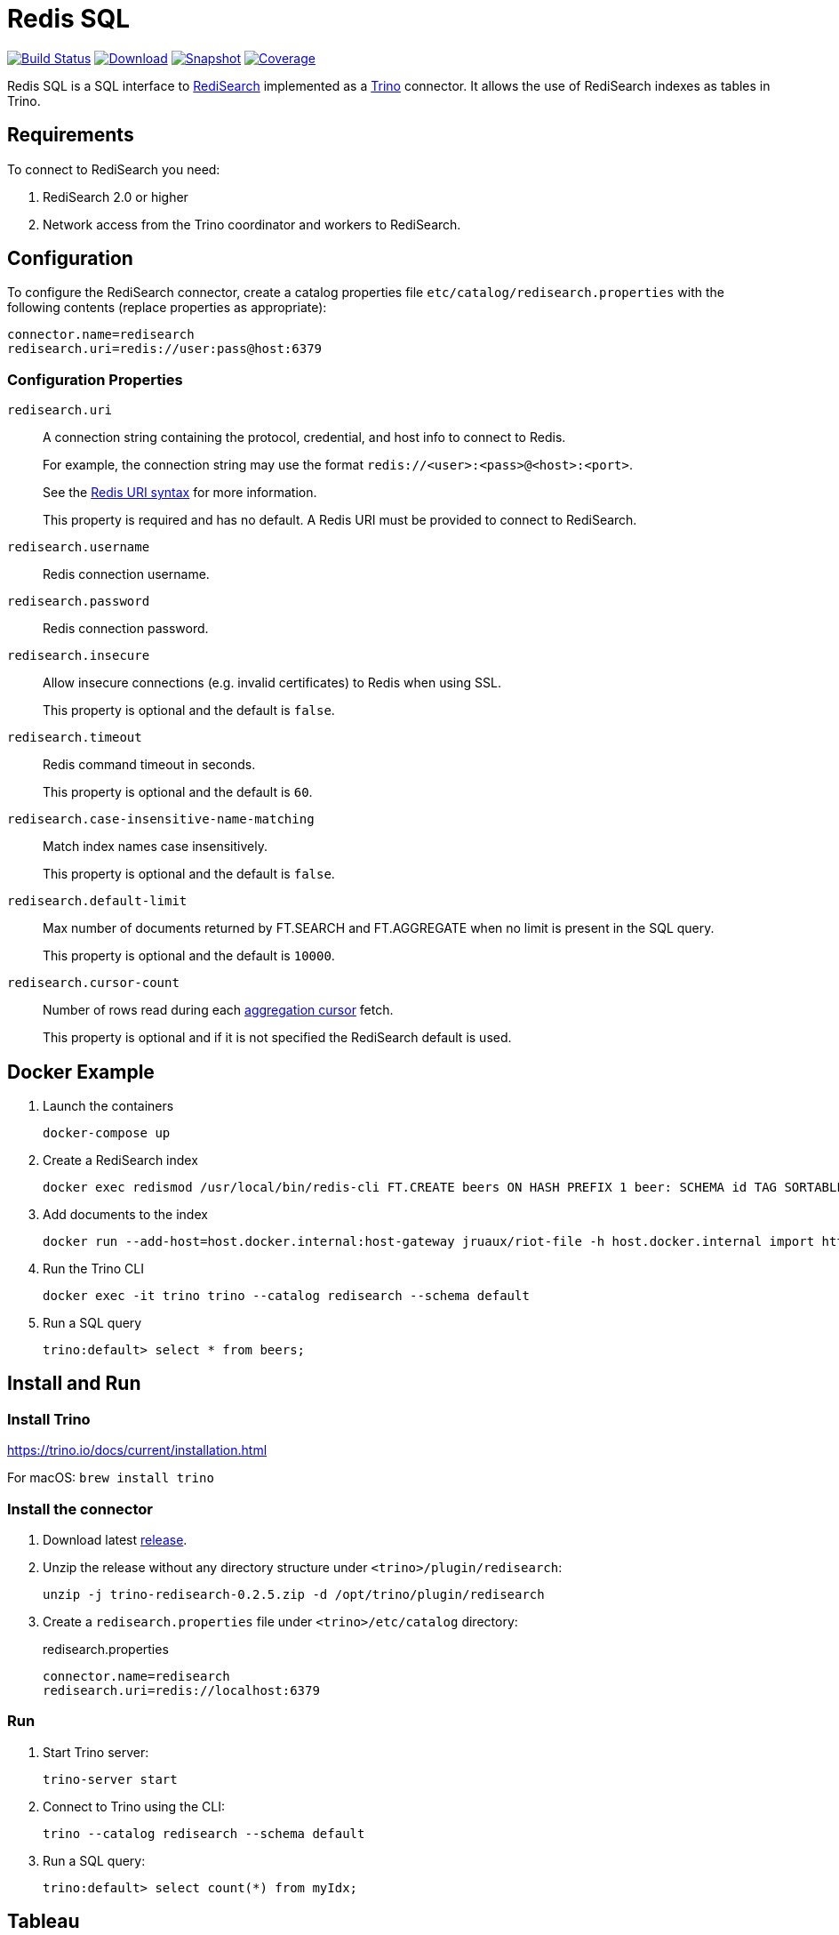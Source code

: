 = Redis SQL
:linkattrs:
:project-owner:   redis-field-engineering
:project-name:    redis-sql
:project-group:   com.redis
:project-version: 0.2.5
:artifact-id:     trino-redisearch
:codecov-token:   CQFF495IPH

image:https://github.com/{project-owner}/{project-name}/actions/workflows/early-access.yml/badge.svg["Build Status", link="https://github.com/{project-owner}/{project-name}/actions/workflows/early-access.yml"]
image:https://img.shields.io/maven-central/v/{project-group}/{artifact-id}[Download, link="https://search.maven.org/#search|ga|1|{artifact-id}"]
image:https://img.shields.io/nexus/s/{project-group}/{artifact-id}?server=https%3A%2F%2Fs01.oss.sonatype.org[Snapshot,link="https://s01.oss.sonatype.org/#nexus-search;quick~{artifact-id}"]
image:https://codecov.io/gh/{project-owner}/{project-name}/branch/master/graph/badge.svg?token={codecov-token}["Coverage", link="https://codecov.io/gh/{project-owner}/{project-name}"]

Redis SQL is a SQL interface to https://oss.redislabs.com/redisearch/[RediSearch] implemented as a https://trino.io[Trino] connector.
It allows the use of RediSearch indexes as tables in Trino.

== Requirements

To connect to RediSearch you need:

. RediSearch 2.0 or higher
. Network access from the Trino coordinator and workers to RediSearch.

== Configuration

To configure the RediSearch connector, create a catalog properties file `etc/catalog/redisearch.properties` with the following contents (replace properties as appropriate):

[source,properties]
----
connector.name=redisearch
redisearch.uri=redis://user:pass@host:6379
----

=== Configuration Properties

`redisearch.uri`:: A connection string containing the protocol, credential, and host info to connect to Redis.
+
For example, the connection string may use the format `redis://<user>:<pass>@<host>:<port>`.
+
See the https://github.com/lettuce-io/lettuce-core/wiki/Redis-URI-and-connection-details#uri-syntax[Redis URI syntax] for more information.
+
This property is required and has no default. A Redis URI must be provided to connect to RediSearch.

`redisearch.username`:: Redis connection username.

`redisearch.password`:: Redis connection password.

`redisearch.insecure`:: Allow insecure connections (e.g. invalid certificates) to Redis when using SSL.
+
This property is optional and the default is `false`.

`redisearch.timeout`:: Redis command timeout in seconds.
+
This property is optional and the default is `60`.

`redisearch.case-insensitive-name-matching`:: Match index names case insensitively.
+
This property is optional and the default is `false`.

`redisearch.default-limit`:: Max number of documents returned by FT.SEARCH and FT.AGGREGATE when no limit is present in the SQL query.
+
This property is optional and the default is `10000`.

`redisearch.cursor-count`:: Number of rows read during each https://redis.io/docs/stack/search/reference/aggregations/#cursor-api[aggregation cursor] fetch.
+
This property is optional and if it is not specified the RediSearch default is used.


== Docker Example

1. Launch the containers
+
[source,console]
----
docker-compose up
----

2. Create a RediSearch index
+
[source,console]
----
docker exec redismod /usr/local/bin/redis-cli FT.CREATE beers ON HASH PREFIX 1 beer: SCHEMA id TAG SORTABLE brewery_id TAG SORTABLE name TEXT SORTABLE abv NUMERIC SORTABLE descript TEXT style_name TAG SORTABLE cat_name TAG SORTABLE
----

3. Add documents to the index
+
[source,console]
----
docker run --add-host=host.docker.internal:host-gateway jruaux/riot-file -h host.docker.internal import https://storage.googleapis.com/jrx/beers.json hset --keyspace beer --keys id
----

4. Run the Trino CLI
+
[source,console]
----
docker exec -it trino trino --catalog redisearch --schema default
----

5. Run a SQL query
+
[source,console]
----
trino:default> select * from beers;
----

== Install and Run

=== Install Trino

https://trino.io/docs/current/installation.html

For macOS: `brew install trino`

=== Install the connector

1. Download latest https://github.com/redis-field-engineering/{project-name}/releases/latest[release].

2. Unzip the release without any directory structure under `<trino>/plugin/redisearch`:
+
[source,console,subs="verbatim,attributes"]
----
unzip -j trino-redisearch-{project-version}.zip -d /opt/trino/plugin/redisearch
----

3. Create a `redisearch.properties` file under `<trino>/etc/catalog` directory:
+
.redisearch.properties
[source,properties]
----
connector.name=redisearch
redisearch.uri=redis://localhost:6379
----

=== Run

1. Start Trino server:
+
[source,console]
----
trino-server start
----

2. Connect to Trino using the CLI:
+
[source,console]
----
trino --catalog redisearch --schema default
----

3. Run a SQL query:
+
[source,console]
----
trino:default> select count(*) from myIdx;
----

== Tableau

Follow these steps to connect Tableau: https://help.tableau.com/current/pro/desktop/en-us/examples_presto.htm

== Build

Run these commands to build the Trino connector for RediSearch from source:

[source,console]
----
git clone https://github.com/redis-field-engineering/redis-sql.git
cd redis-sql
./gradlew clean build
----
